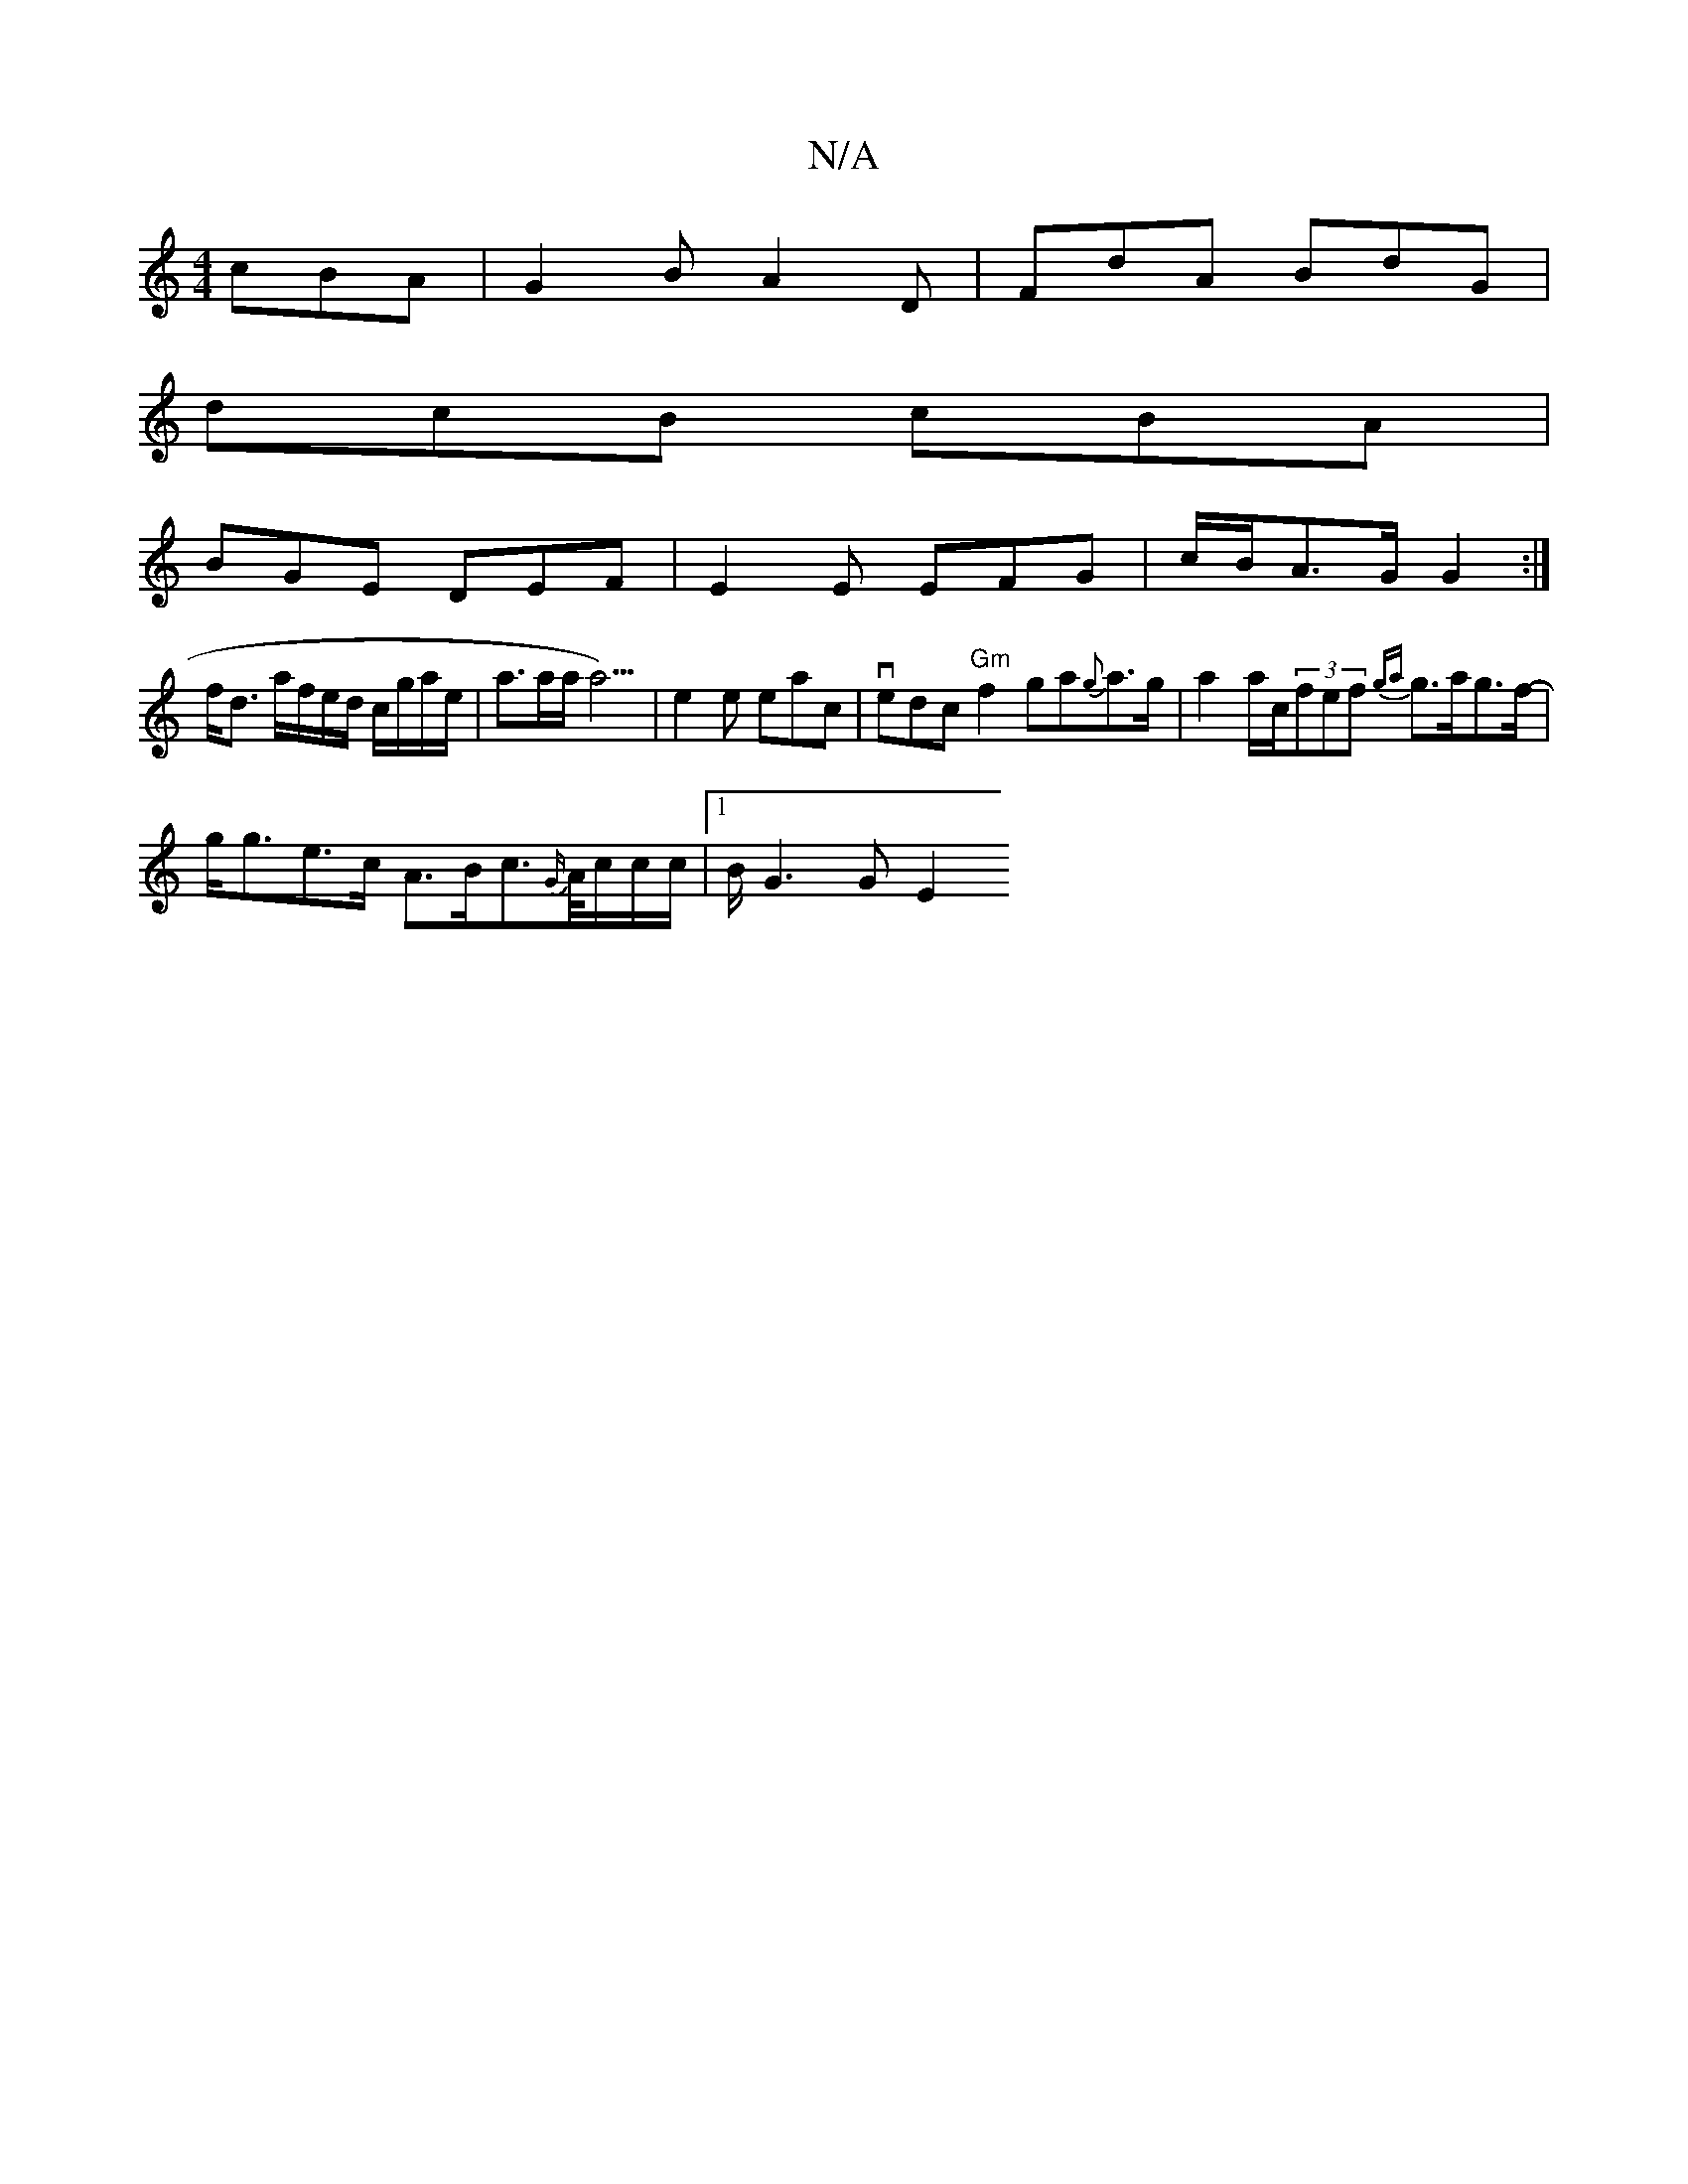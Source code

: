 X:1
T:N/A
M:4/4
R:N/A
K:Cmajor
cBA | G2B A2 D | FdA BdG |
dcB cBA |
BGE DEF | E2 E EFG | c/B/A>G G2 :|
f<d a/f/e/d/ c/g/a/e/ | a>aa<a3)|e2e eac | vedc "Gm"f2ga{g}a>g| a2 a/c/(3fef {ga}g>ag>f- |
g<ge>c A>Bc>{G/}A/c/c/c/ |1 B<G2G E2 